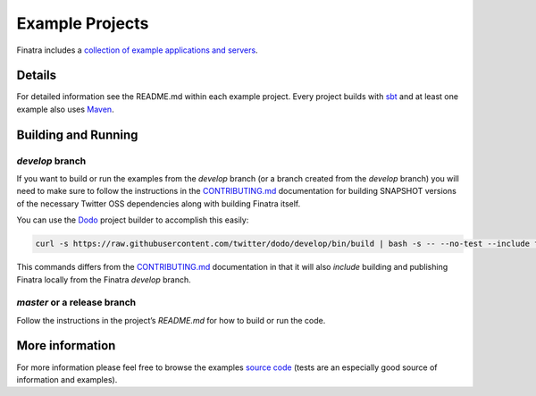 .. _examples:

Example Projects
================

Finatra includes a `collection of example applications and servers <https://github.com/twitter/finatra/tree/develop/examples>`__.

Details
-------

For detailed information see the README.md within each example project. Every project builds with `sbt <http://www.scala-sbt.org/>`__ and at
least one example also uses `Maven <http://maven.apache.org>`__.

Building and Running
--------------------

`develop` branch
~~~~~~~~~~~~~~~~

If you want to build or run the examples from the `develop` branch (or a branch created from the `develop` branch) you will need to make sure to follow the instructions in the `CONTRIBUTING.md`_ documentation for building SNAPSHOT versions of the necessary Twitter OSS dependencies along with building Finatra itself.

You can use the `Dodo <https://github.com/twitter/dodo>`__ project builder to accomplish this easily:

.. code:: bash

        curl -s https://raw.githubusercontent.com/twitter/dodo/develop/bin/build | bash -s -- --no-test --include finatra


This commands differs from the `CONTRIBUTING.md`_ documentation in that it will also *include* building and publishing Finatra locally from the Finatra `develop` branch.

`master` or a release branch
~~~~~~~~~~~~~~~~~~~~~~~~~~~~

Follow the instructions in the project’s `README.md` for how to build or run the code.

More information
----------------

For more information please feel free to browse the examples `source code <https://github.com/twitter/finatra/tree/develop/examples>`__ (tests are an especially good source of information and examples).

.. _CONTRIBUTING.md: https://github.com/twitter/finatra/blob/develop/CONTRIBUTING.md